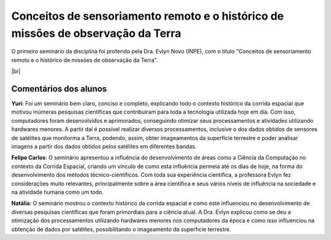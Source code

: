 Conceitos de sensoriamento remoto e o histórico de missões de observação da Terra 
===================================================================================

.. |br| raw:: html

   <br />

O primeiro seminário da disciplina foi proferido pela Dra. Evlyn Novo (INPE), com o título "Conceitos de sensoriamento remoto e o histórico de missões de observação da Terra".

.. raw:: html

    <embed>
        <div align="center">
         <img src="../_static/Evlyn2.png" style="width: 55vw; min-width: 330px;">
      </div>
    </embed>

.. raw:: html

    <embed>
        <div align="center">
         <img src="../_static/Evlyn1.png" style="width: 55vw; min-width: 330px;">
      </div>
    </embed>

|br|

Comentários dos alunos
-----------------------

.. **Fulano**: Suspendisse orci mauris, viverra et faucibus nec, elementum sed mi. Vivamus viverra ipsum a tellus lacinia, vitae blandit nisi eleifend. Morbi facilisis condimentum tincidunt. Suspendisse dapibus nisl vitae dapibus aliquet. Vivamus vulputate hendrerit scelerisque. Nunc commodo nibh ut condimentum consequat. 

.. **Ciclano**: Suspendisse orci mauris, viverra et faucibus nec, elementum sed mi. Vivamus viverra ipsum a tellus lacinia, vitae blandit nisi eleifend. Morbi facilisis condimentum tincidunt. Suspendisse dapibus nisl vitae dapibus aliquet. Vivamus vulputate hendrerit scelerisque. Nunc commodo nibh ut condimentum consequat. 

**Yuri**: Foi um seminário bem claro, conciso  e completo, explicando todo o contexto histórico da corrida espacial que motivou inúmeras pesquisas científicas que contribuíram para toda a tecnologia utilizada hoje em dia. Com isso, computadores foram desenvolvidos e aprimorados, conseguindo otimizar seus processamentos e atividades utilizando hardwares menores. A partir daí é possível realizar diversos processamentos, inclusive o dos dados obtidos de sensores de satélites que monitorma a Terra, podendo, assim, obter imageamentos da superfície terrestre e poder analisar imagens a partir dos dados obtidos pelos satélites em diferentes bandas.

**Felipe Carlos**: O seminário apresentou a influência do desenvolvimento de áreas como a Ciência da Computação no contexto da Corrida Espacial, criando um vínculo de como esta influência permeia até os dias de hoje, na forma do desenvolvimento dos métodos técnico-científicos. Com toda sua experiência científica, a professora Evlyn fez considerações muito relevantes, principalmente sobre a área científica e seus vários níveis de influência na sociedade e na atividade humana como um todo.

**Natália**: O seminário mostrou o contexto histórico da corrida espacial e como este influenciou no desenvolvimento de diversas pesquisas científicas que foram primordiais para a ciência atual. A Dra. Evlyn explicou como se deu a otimização dos processamentos utilizando hardwares menores nos computadores da época e como isso influenciou na obtenção de dados por satélites, possibilitando o imageamento da superfıcie terrestre.
